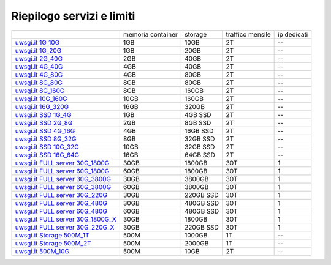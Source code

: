 --------------------------
Riepilogo servizi e limiti
--------------------------

+----------------------------------------------------------------+----------------------+------------------+-----------------------+-------------+
|                                                                |   memoria container  |     storage      |    traffico mensile   | ip dedicati |
+----------------------------------------------------------------+----------------------+------------------+-----------------------+-------------+
| `uwsgi.it 1G_10G </listino_uwsgi>`_                            |        1GB           |       10GB       |           2T          |     --      |              
+----------------------------------------------------------------+----------------------+------------------+-----------------------+-------------+
| `uwsgi.it 1G_20G </listino_uwsgi>`_                            |        1GB           |       20GB       |           2T          |     --      |              
+----------------------------------------------------------------+----------------------+------------------+-----------------------+-------------+
| `uwsgi.it 2G_40G </listino_uwsgi>`_                            |        2GB           |       40GB       |           2T          |     --      |
+----------------------------------------------------------------+----------------------+------------------+-----------------------+-------------+
| `uwsgi.it 4G_40G </listino_uwsgi>`_                            |        4GB           |       40GB       |           2T          |     --      |
+----------------------------------------------------------------+----------------------+------------------+-----------------------+-------------+
| `uwsgi.it 4G_80G </listino_uwsgi>`_                            |        4GB           |       80GB       |           2T          |     --      |
+----------------------------------------------------------------+----------------------+------------------+-----------------------+-------------+
| `uwsgi.it 8G_80G </listino_uwsgi>`_                            |        8GB           |       80GB       |           2T          |     --      |
+----------------------------------------------------------------+----------------------+------------------+-----------------------+-------------+
| `uwsgi.it 8G_160G </listino_uwsgi>`_                           |        8GB           |       160GB      |           2T          |     --      |
+----------------------------------------------------------------+----------------------+------------------+-----------------------+-------------+
| `uwsgi.it 10G_160G </listino_uwsgi>`_                          |        10GB          |       160GB      |           2T          |     --      |
+----------------------------------------------------------------+----------------------+------------------+-----------------------+-------------+
| `uwsgi.it 16G_320G </listino_uwsgi>`_                          |        16GB          |       320GB      |           2T          |     --      |
+----------------------------------------------------------------+----------------------+------------------+-----------------------+-------------+
| `uwsgi.it SSD 1G_4G </listino_uwsgissd>`_                      |        1GB           |       4GB SSD    |           2T          |     --      |
+----------------------------------------------------------------+----------------------+------------------+-----------------------+-------------+
| `uwsgi.it SSD 2G_8G </listino_uwsgissd>`_                      |        2GB           |       8GB SSD    |           2T          |     --      |
+----------------------------------------------------------------+----------------------+------------------+-----------------------+-------------+
| `uwsgi.it SSD 4G_16G </listino_uwsgissd>`_                     |        4GB           |       16GB SSD   |           2T          |     --      |
+----------------------------------------------------------------+----------------------+------------------+-----------------------+-------------+
| `uwsgi.it SSD 8G_32G </listino_uwsgissd>`_                     |        8GB           |       32GB SSD   |           2T          |     --      |
+----------------------------------------------------------------+----------------------+------------------+-----------------------+-------------+
| `uwsgi.it SSD 10G_32G </listino_uwsgissd>`_                    |        10GB          |       32GB SSD   |           2T          |     --      |
+----------------------------------------------------------------+----------------------+------------------+-----------------------+-------------+
| `uwsgi.it SSD 16G_64G </listino_uwsgissd>`_                    |        16GB          |       64GB SSD   |           2T          |     --      |
+----------------------------------------------------------------+----------------------+------------------+-----------------------+-------------+
| `uwsgi.it FULL server 30G_1800G </listino_uwsgi_fullserver>`_  |        30GB          |     1800GB       |          30T          |      1      |
+----------------------------------------------------------------+----------------------+------------------+-----------------------+-------------+
| `uwsgi.it FULL server 60G_1800G </listino_uwsgi_fullserver>`_  |        60GB          |     1800GB       |          30T          |      1      |
+----------------------------------------------------------------+----------------------+------------------+-----------------------+-------------+
| `uwsgi.it FULL server 30G_3800G </listino_uwsgi_fullserver>`_  |        30GB          |     3800GB       |          30T          |      1      |
+----------------------------------------------------------------+----------------------+------------------+-----------------------+-------------+
| `uwsgi.it FULL server 60G_3800G </listino_uwsgi_fullserver>`_  |        60GB          |     3800GB       |          30T          |      1      |
+----------------------------------------------------------------+----------------------+------------------+-----------------------+-------------+
| `uwsgi.it FULL server 30G_220G </listino_uwsgi_fullserver>`_   |        30GB          |     220GB SSD    |          30T          |      1      |
+----------------------------------------------------------------+----------------------+------------------+-----------------------+-------------+
| `uwsgi.it FULL server 30G_480G </listino_uwsgi_fullserver>`_   |        30GB          |     480GB SSD    |          30T          |      1      |
+----------------------------------------------------------------+----------------------+------------------+-----------------------+-------------+
| `uwsgi.it FULL server 60G_480G </listino_uwsgi_fullserver>`_   |        60GB          |     480GB SSD    |          30T          |      1      |
+----------------------------------------------------------------+----------------------+------------------+-----------------------+-------------+
| `uwsgi.it FULL server 30G_1800G_X </listino_uwsgi_fullserver>`_|        30GB          |     1800GB       |          30T          |      1      |
+----------------------------------------------------------------+----------------------+------------------+-----------------------+-------------+
| `uwsgi.it FULL server 30G_220G_X </listino_uwsgi_fullserver>`_ |        30GB          |     220GB SSD    |          30T          |      1      |
+----------------------------------------------------------------+----------------------+------------------+-----------------------+-------------+
| `uwsgi.it Storage 500M_1T </listino_uwsgi_storage>`_           |        500M          |     1000GB       |          1T           |     --      |
+----------------------------------------------------------------+----------------------+------------------+-----------------------+-------------+
| `uwsgi.it Storage 500M_2T </listino_uwsgi_storage>`_           |        500M          |     2000GB       |          1T           |     --      |
+----------------------------------------------------------------+----------------------+------------------+-----------------------+-------------+
| `uwsgi.it 500M_10G </listino_uwsgi>`_                          |        500M          |       10GB       |          2T           |     --      |              
+----------------------------------------------------------------+----------------------+------------------+-----------------------+-------------+
